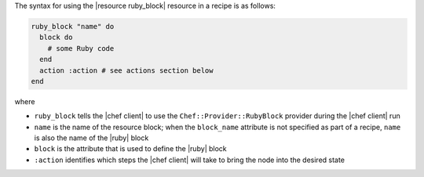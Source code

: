 .. The contents of this file are included in multiple topics.
.. This file should not be changed in a way that hinders its ability to appear in multiple documentation sets.

The syntax for using the |resource ruby_block| resource in a recipe is as follows:

.. code-block:: ruby

   ruby_block "name" do
     block do
       # some Ruby code
     end
     action :action # see actions section below
   end

where

* ``ruby_block`` tells the |chef client| to use the ``Chef::Provider::RubyBlock`` provider during the |chef client| run
* ``name`` is the name of the resource block; when the ``block_name`` attribute is not specified as part of a recipe, ``name`` is also the name of the |ruby| block
* ``block`` is the attribute that is used to define the |ruby| block
* ``:action`` identifies which steps the |chef client| will take to bring the node into the desired state
